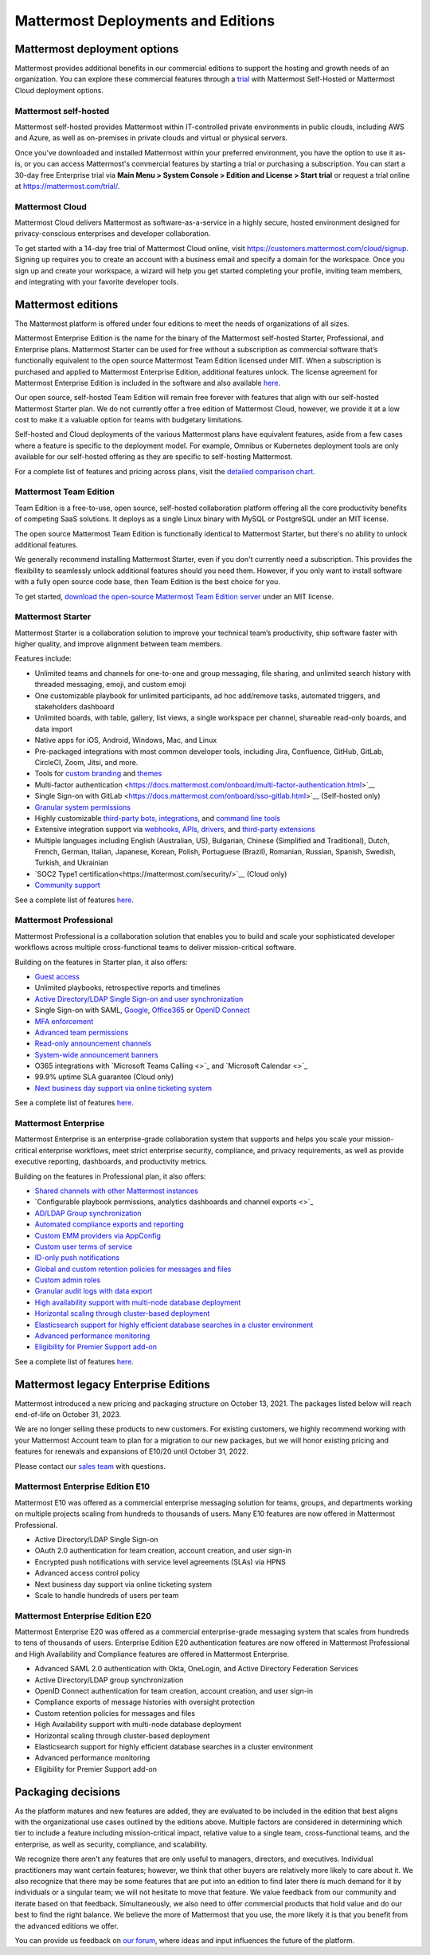 Mattermost Deployments and Editions
===================================

Mattermost deployment options
------------------------------

Mattermost provides additional benefits in our commercial editions to support the hosting and growth needs of an organization. You can explore these commercial features through a `trial <https://mattermost.com/get-started/>`__ with Mattermost Self-Hosted or Mattermost Cloud deployment options.

Mattermost self-hosted 
^^^^^^^^^^^^^^^^^^^^^^

Mattermost self-hosted provides Mattermost within IT-controlled private environments in public clouds, including AWS and Azure, as well as on-premises in private clouds and virtual or physical servers.

Once you’ve downloaded and installed Mattermost within your preferred environment, you have the option to use it as-is, or you can access Mattermost's commercial features by starting a trial or purchasing a subscription. You can start a 30-day free Enterprise trial via **Main Menu > System Console > Edition and License > Start trial** or request a trial online at https://mattermost.com/trial/.

Mattermost Cloud
^^^^^^^^^^^^^^^^^

Mattermost Cloud delivers Mattermost as software-as-a-service in a highly secure, hosted environment designed for privacy-conscious enterprises and developer collaboration.

To get started with a 14-day free trial of Mattermost Cloud online, visit https://customers.mattermost.com/cloud/signup. Signing up requires you to create an account with a business email and specify a domain for the workspace. Once you sign up and create your workspace, a wizard will help you get started completing your profile, inviting team members, and integrating with your favorite developer tools.

Mattermost editions
--------------------

The Mattermost platform is offered under four editions to meet the needs of organizations of all sizes.

Mattermost Enterprise Edition is the name for the binary of the Mattermost self-hosted Starter, Professional, and Enterprise plans. Mattermost Starter can be used for free without a subscription as commercial software that’s functionally equivalent to the open source Mattermost Team Edition licensed under MIT. When a subscription is purchased and applied to Mattermost Enterprise Edition, additional features unlock. The license agreement for Mattermost Enterprise Edition is included in the software and also available `here <https://mattermost.com/enterprise-edition-license/>`__.

Our open source, self-hosted Team Edition will remain free forever with features that align with our self-hosted Mattermost Starter plan. We do not currently offer a free edition of Mattermost Cloud, however, we provide it at a low cost to make it a valuable option for teams with budgetary limitations.

Self-hosted and Cloud deployments of the various Mattermost plans have equivalent features, aside from a few cases where a feature is specific to the deployment model. For example, Omnibus or Kubernetes deployment tools are only available for our self-hosted offering as they are specific to self-hosting Mattermost.

For a complete list of features and pricing across plans, visit the `detailed comparison chart <https://mattermost.com/pricing-feature-comparison/>`__.

Mattermost Team Edition
^^^^^^^^^^^^^^^^^^^^^^^^

Team Edition is a free-to-use, open source, self-hosted collaboration platform offering all the core productivity benefits of competing SaaS solutions. It deploys as a single Linux binary with MySQL or PostgreSQL under an MIT license.

The open source Mattermost Team Edition is functionally identical to Mattermost Starter, but there's no ability to unlock additional features.

We generally recommend installing Mattermost Starter, even if you don't currently need a subscription. This provides the flexibility to seamlessly unlock additional features should you need them. However, if you only want to install software with a fully open source code base, then Team Edition is the best choice for you.

To get started, `download the open-source Mattermost Team Edition server <https://docs.mattermost.com/administration/version-archive.html#mattermost-team-edition-server-archive>`__ under an MIT license.

Mattermost Starter 
^^^^^^^^^^^^^^^^^^

Mattermost Starter is a collaboration solution to improve your technical team’s productivity, ship software faster with higher quality, and improve alignment between team members. 

Features include:

- Unlimited teams and channels for one-to-one and group messaging, file sharing, and unlimited search history with threaded messaging, emoji, and custom emoji
- One customizable playbook for unlimited participants, ad hoc add/remove tasks, automated triggers, and stakeholders dashboard
- Unlimited boards, with table, gallery, list views, a single workspace per channel, shareable read-only boards, and data import 
- Native apps for iOS, Android, Windows, Mac, and Linux
- Pre-packaged integrations with most common developer tools, including Jira, Confluence, GitHub, GitLab, CircleCI, Zoom, Jitsi, and more.
- Tools for `custom branding <https://docs.mattermost.com/configure/custom-branding-tools.html>`__ and `themes <https://docs.mattermost.com/messaging/customizing-theme-colors.html>`__
- Multi-factor authentication <https://docs.mattermost.com/onboard/multi-factor-authentication.html>`__
- Single Sign-on with GitLab <https://docs.mattermost.com/onboard/sso-gitlab.html>`__ (Self-hosted only)
- `Granular system permissions <https://docs.mattermost.com/onboard/advanced-permissions.html>`__
- Highly customizable `third-party bots, integrations <https://about.mattermost.com/community-applications/#publicApps>`__, and `command line tools <https://docs.mattermost.com/manage/mmctl-command-line-tool.html>`__
- Extensive integration support via `webhooks, APIs, drivers <https://docs.mattermost.com/guides/integration.html>`__, and `third-party extensions <https://about.mattermost.com/default-app-directory/>`__
- Multiple languages including English (Australian, US), Bulgarian, Chinese (Simplified and Traditional), Dutch, French, German, Italian, Japanese, Korean, Polish, Portuguese (Brazil), Romanian, Russian, Spanish, Swedish, Turkish, and Ukrainian
- `SOC2 Type1 certification<https://mattermost.com/security/>`__ (Cloud only)
- `Community support <https://mattermost.com/support/>`__

See a complete list of features `here <https://mattermost.com/pricing>`__.

Mattermost Professional 
^^^^^^^^^^^^^^^^^^^^^^^

Mattermost Professional is a collaboration solution that enables you to build and scale your sophisticated developer workflows across multiple cross-functional teams to deliver mission-critical software. 

Building on the features in Starter plan, it also offers:

- `Guest access <https://docs.mattermost.com/onboard/guest-accounts.html>`__
- Unlimited playbooks, retrospective reports and timelines
- `Active Directory/LDAP Single Sign-on and user synchronization <https://docs.mattermost.com/onboard/ad-ldap.html>`__
- Single Sign-on with SAML, `Google <https://docs.mattermost.com/onboard/sso-google.html>`__, `Office365 <https://docs.mattermost.com/onboard/sso-office.html>`__ or `OpenID Connect <https://docs.mattermost.com/onboard/sso-openidconnect.html>`__ 
- `MFA enforcement <https://docs.mattermost.com/onboard/multi-factor-authentication.html#enforcing-mfa-e10>`__
- `Advanced team permissions <https://docs.mattermost.com/onboard/advanced-permissions.html#team-override-schemes-e20>`__
- `Read-only announcement channels <https://docs.mattermost.com/manage/team-channel-members.html#channel-moderation-e20>`__
- `System-wide announcement banners <https://docs.mattermost.com/manage/announcement-banner.html>`__
- O365 integrations with `Microsoft Teams Calling <>`_ and `Microsoft Calendar <>`_
- 99.9% uptime SLA guarantee (Cloud only)
- `Next business day support via online ticketing system <https://mattermost.com/support/>`__

See a complete list of features `here <https://mattermost.com/pricing>`__.

Mattermost Enterprise 
^^^^^^^^^^^^^^^^^^^^^^

Mattermost Enterprise is an enterprise-grade collaboration system that supports and helps you scale your mission-critical enterprise workflows, meet strict enterprise security, compliance, and privacy requirements, as well as provide executive reporting, dashboards, and productivity metrics. 

Building on the features in Professional plan, it also offers:

- `Shared channels with other Mattermost instances <https://docs.mattermost.com/onboard/shared-channels.html>`__
- `Configurable playbook permissions, analytics dashboards and channel exports <>`_
- `AD/LDAP Group synchronization <https://docs.mattermost.com/onboard/ad-ldap-groups-synchronization.html>`__
- `Automated compliance exports and reporting <https://docs.mattermost.com/comply/compliance-export.html>`__
- `Custom EMM providers via AppConfig <https://docs.mattermost.com/deploy/mobile-appconfig.html>`__
- `Custom user terms of service <https://docs.mattermost.com/comply/custom-terms-of-service.html>`__
- `ID-only push notifications <https://docs.mattermost.com/configure/configuration-settings.html#push-notification-contents>`__
- `Global and custom retention policies for messages and files <https://docs.mattermost.com/comply/data-retention-policy.html>`__
- `Custom admin roles <https://docs.mattermost.com/onboard/system-admin-roles.html>`__
- `Granular audit logs with data export <https://docs.mattermost.com/comply/audit-log.html>`__
- `High availability support with multi-node database deployment <https://docs.mattermost.com/scale/high-availability-cluster.html>`__
- `Horizontal scaling through cluster-based deployment <https://docs.mattermost.com/scale/scaling-for-enterprise.html#cluster-based-deployment>`__
- `Elasticsearch support for highly efficient database searches in a cluster environment <https://docs.mattermost.com/scale/elasticsearch.html>`__
- `Advanced performance monitoring <https://docs.mattermost.com/scale/performance-monitoring.html>`__
- `Eligibility for Premier Support add-on <https://mattermost.com/support/>`__

See a complete list of features `here <https://mattermost.com/pricing/>`__. 

Mattermost legacy Enterprise Editions
--------------------------------------

Mattermost introduced a new pricing and packaging structure on October 13, 2021. The packages listed below will reach end-of-life on October 31, 2023. 

We are no longer selling these products to new customers. For existing customers, we highly recommend working with your Mattermost Account team to plan for a migration to our new packages, but we will honor existing pricing and features for renewals and expansions of E10/20 until October 31, 2022. 

Please contact our `sales team <https://mattermost.com/contact-us/>`__ with questions.

Mattermost Enterprise Edition E10
^^^^^^^^^^^^^^^^^^^^^^^^^^^^^^^^^

Mattermost E10 was offered as a commercial enterprise messaging solution for teams, groups, and departments working on multiple projects scaling from hundreds to thousands of users. Many E10 features are now offered in Mattermost Professional. 

- Active Directory/LDAP Single Sign-on
- OAuth 2.0 authentication for team creation, account creation, and user sign-in
- Encrypted push notifications with service level agreements (SLAs) via HPNS
- Advanced access control policy
- Next business day support via online ticketing system
- Scale to handle hundreds of users per team

Mattermost Enterprise Edition E20
^^^^^^^^^^^^^^^^^^^^^^^^^^^^^^^^^

Mattermost Enterprise E20 was offered as a commercial enterprise-grade messaging system that scales from hundreds to tens of thousands of users. Enterprise Edition E20 authentication features are now offered in Mattermost Professional and High Availability and Compliance features are offered in Mattermost Enterprise. 

- Advanced SAML 2.0 authentication with Okta, OneLogin, and Active Directory Federation Services
- Active Directory/LDAP group synchronization
- OpenID Connect authentication for team creation, account creation, and user sign-in
- Compliance exports of message histories with oversight protection
- Custom retention policies for messages and files
- High Availability support with multi-node database deployment
- Horizontal scaling through cluster-based deployment
- Elasticsearch support for highly efficient database searches in a cluster environment
- Advanced performance monitoring
- Eligibility for Premier Support add-on


Packaging decisions
----------------------------
As the platform matures and new features are added, they are evaluated to be included in the edition that best aligns with the organizational use cases outlined by the editions above. Multiple factors are considered in determining which tier to include a feature including mission-critical impact, relative value to a single team, cross-functional teams, and the enterprise, as well as security, compliance, and scalability.

We recognize there aren't any features that are only useful to managers, directors, and executives. Individual practitioners may want certain features; however, we think that other buyers are relatively more likely to care about it. We also recognize that there may be some features that are put into an edition to find later there is much demand for it by individuals or a singular team; we will not hesitate to move that feature. We value feedback from our community and iterate based on that feedback. Simultaneously, we also need to offer commercial products that hold value and do our best to find the right balance. We believe the more of Mattermost that you use, the more likely it is that you benefit from the advanced editions we offer. 

You can provide us feedback on `our forum <https://mattermost.uservoice.com/>`__, where ideas and input influences the future of the platform.
